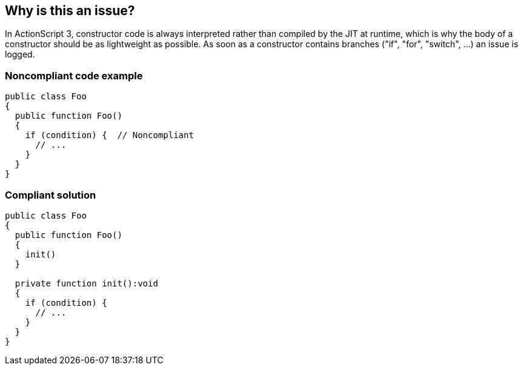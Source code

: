 == Why is this an issue?

In ActionScript 3, constructor code is always interpreted rather than compiled by the JIT at runtime, which is why the body of a constructor should be as lightweight as possible. As soon as a constructor contains branches ("if", "for", "switch", ...) an issue is logged.


=== Noncompliant code example

[source,flex]
----
public class Foo
{
  public function Foo()
  {
    if (condition) {  // Noncompliant
      // ...
    }
  }
} 
----


=== Compliant solution

[source,flex]
----
public class Foo
{
  public function Foo()
  {
    init()
  }

  private function init():void 
  {
    if (condition) { 
      // ...
    }
  }
} 
----


ifdef::env-github,rspecator-view[]

'''
== Implementation Specification
(visible only on this page)

=== Message

Extract the content of this "XXX" constructor into a dedicated function


'''
== Comments And Links
(visible only on this page)

=== on 31 Oct 2013, 16:05:47 Freddy Mallet wrote:
Is implemented by \http://jira.codehaus.org/browse/SONARPLUGINS-3227 for Flex

endif::env-github,rspecator-view[]
